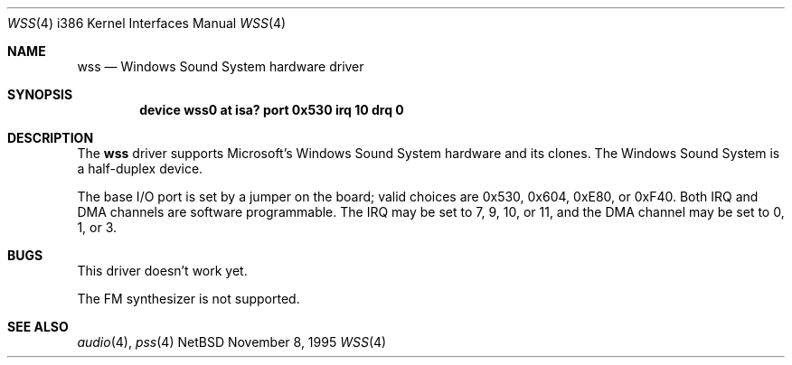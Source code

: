 .\"   $NetBSD: wss.4,v 1.1 1995/11/13 09:44:14 pk Exp $
.\"
.\" Copyright (c) 1995 Michael Long.
.\" All rights reserved.
.\"
.\" Redistribution and use in source and binary forms, with or without
.\" modification, are permitted provided that the following conditions
.\" are met:
.\" 1. Redistributions of source code must retain the above copyright
.\"    notice, this list of conditions and the following disclaimer.
.\" 2. Redistributions in binary form must reproduce the above copyright
.\"    notice, this list of conditions and the following disclaimer in the
.\"    documentation and/or other materials provided with the distribution.
.\" 3. The name of the author may not be used to endorse or promote products
.\"    derived from this software without specific prior written permission.
.\"
.\" THIS SOFTWARE IS PROVIDED BY THE AUTHOR ``AS IS'' AND ANY EXPRESS OR
.\" IMPLIED WARRANTIES, INCLUDING, BUT NOT LIMITED TO, THE IMPLIED WARRANTIES
.\" OF MERCHANTABILITY AND FITNESS FOR A PARTICULAR PURPOSE ARE DISCLAIMED.
.\" IN NO EVENT SHALL THE AUTHOR BE LIABLE FOR ANY DIRECT, INDIRECT,
.\" INCIDENTAL, SPECIAL, EXEMPLARY, OR CONSEQUENTIAL DAMAGES (INCLUDING, BUT
.\" NOT LIMITED TO, PROCUREMENT OF SUBSTITUTE GOODS OR SERVICES; LOSS OF USE,
.\" DATA, OR PROFITS; OR BUSINESS INTERRUPTION) HOWEVER CAUSED AND ON ANY
.\" THEORY OF LIABILITY, WHETHER IN CONTRACT, STRICT LIABILITY, OR TORT
.\" (INCLUDING NEGLIGENCE OR OTHERWISE) ARISING IN ANY WAY OUT OF THE USE OF
.\" THIS SOFTWARE, EVEN IF ADVISED OF THE POSSIBILITY OF SUCH DAMAGE.
.\"
.Dd November 8, 1995
.Dt WSS 4 i386
.Os NetBSD
.Sh NAME
.Nm wss
.Nd Windows Sound System hardware driver
.Sh SYNOPSIS
.Cd "device wss0 at isa? port 0x530 irq 10 drq 0"
.Sh DESCRIPTION
The
.Nm
driver supports Microsoft's Windows Sound System hardware and its clones.
The Windows Sound System is a half-duplex device.
.Pp
The base I/O port is set by a jumper on the board; valid choices are
0x530, 0x604, 0xE80, or 0xF40.
Both IRQ and DMA channels are software programmable.
The IRQ may be set to 7, 9, 10, or 11, and
the DMA channel may be set to 0, 1, or 3.
.Sh BUGS
This driver doesn't work yet.
.Pp
The FM synthesizer is not supported.
.Sh SEE ALSO
.Xr audio 4 ,
.Xr pss 4
